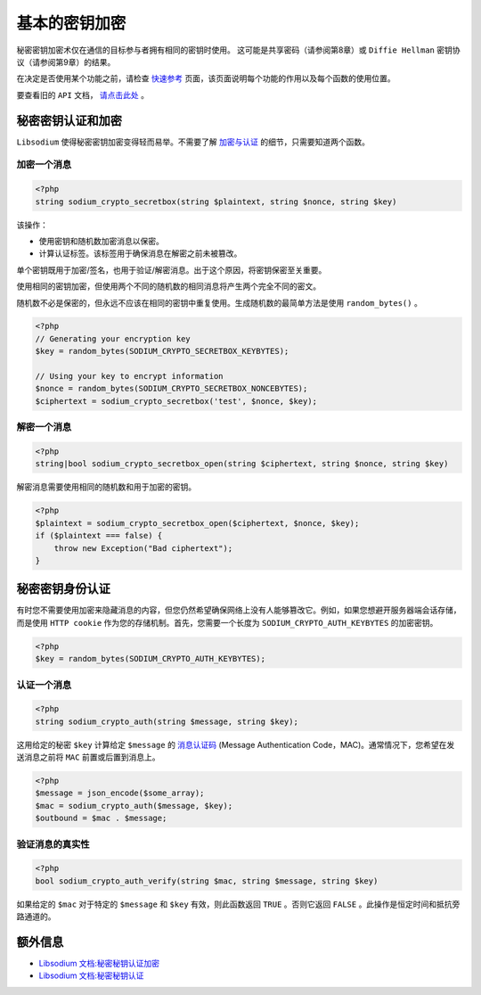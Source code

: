 ********
基本的密钥加密
********
秘密密钥加密术仅在通信的目标参与者拥有相同的密钥时使用。 这可能是共享密码（请参阅第8章）或 ``Diffie Hellman`` 密钥协议（请参阅第9章）的结果。

在决定是否使用某个功能之前，请检查 `快速参考 <https://paragonie.com/blog/2017/06/libsodium-quick-reference-quick-comparison-similar-functions-and-which-one-use>`_ 页面，该页面说明每个功能的作用以及每个函数的使用位置。

要查看旧的 ``API`` 文档， `请点击此处 <https://github.com/paragonie/pecl-libsodium-doc/blob/v1/chapters/04-secretkey-crypto.md>`_ 。

秘密密钥认证和加密
==================
``Libsodium`` 使得秘密密钥加密变得轻而易举。不需要了解 `加密与认证 <https://paragonie.com/blog/2015/05/using-encryption-and-authentication-correctly>`_ 的细节，只需要知道两个函数。

加密一个消息
------------

.. code-block:: php

    <?php
    string sodium_crypto_secretbox(string $plaintext, string $nonce, string $key)

该操作：

- 使用密钥和随机数加密消息以保密。
- 计算认证标签。该标签用于确保消息在解密之前未被篡改。

单个密钥既用于加密/签名，也用于验证/解密消息。出于这个原因，将密钥保密至关重要。

使用相同的密钥加密，但使用两个不同的随机数的相同消息将产生两个完全不同的密文。

随机数不必是保密的，但永远不应该在相同的密钥中重复使用。生成随机数的最简单方法是使用 ``random_bytes()`` 。

.. code-block:: php

    <?php
    // Generating your encryption key
    $key = random_bytes(SODIUM_CRYPTO_SECRETBOX_KEYBYTES);

    // Using your key to encrypt information
    $nonce = random_bytes(SODIUM_CRYPTO_SECRETBOX_NONCEBYTES);
    $ciphertext = sodium_crypto_secretbox('test', $nonce, $key);

解密一个消息
------------

.. code-block:: php

    <?php
    string|bool sodium_crypto_secretbox_open(string $ciphertext, string $nonce, string $key)

解密消息需要使用相同的随机数和用于加密的密钥。

.. code-block:: php

    <?php
    $plaintext = sodium_crypto_secretbox_open($ciphertext, $nonce, $key);
    if ($plaintext === false) {
        throw new Exception("Bad ciphertext");
    }

秘密密钥身份认证
================
有时您不需要使用加密来隐藏消息的内容，但您仍然希望确保网络上没有人能够篡改它。例如，如果您想避开服务器端会话存储，而是使用 ``HTTP cookie`` 作为您的存储机制。首先，您需要一个长度为 ``SODIUM_CRYPTO_AUTH_KEYBYTES`` 的加密密钥。

.. code-block:: php

    <?php
    $key = random_bytes(SODIUM_CRYPTO_AUTH_KEYBYTES);

认证一个消息
------------

.. code-block:: php

    <?php
    string sodium_crypto_auth(string $message, string $key);

这用给定的秘密 ``$key`` 计算给定 ``$message`` 的 `消息认证码 <https://paragonie.com/blog/2015/08/you-wouldnt-base64-a-password-cryptography-decoded>`_ (Message Authentication Code，MAC)。通常情况下，您希望在发送消息之前将 ``MAC`` 前置或后置到消息上。

.. code-block:: php

    <?php
    $message = json_encode($some_array);
    $mac = sodium_crypto_auth($message, $key);
    $outbound = $mac . $message;

验证消息的真实性
----------------

.. code-block:: php

    <?php
    bool sodium_crypto_auth_verify(string $mac, string $message, string $key)

如果给定的 ``$mac`` 对于特定的 ``$message`` 和 ``$key`` 有效，则此函数返回 ``TRUE`` 。否则它返回 ``FALSE`` 。此操作是恒定时间和抵抗旁路通道的。

额外信息
========

- `Libsodium 文档:秘密秘钥认证加密 <https://download.libsodium.org/doc/secret-key_cryptography/authenticated_encryption.html>`_
- `Libsodium 文档:秘密秘钥认证 <https://download.libsodium.org/doc/secret-key_cryptography/secret-key_authentication.html>`_

